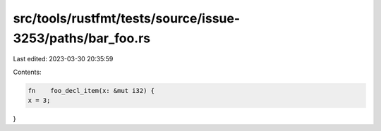 src/tools/rustfmt/tests/source/issue-3253/paths/bar_foo.rs
==========================================================

Last edited: 2023-03-30 20:35:59

Contents:

.. code-block:: rs

    fn    foo_decl_item(x: &mut i32) {
    x = 3;
}


